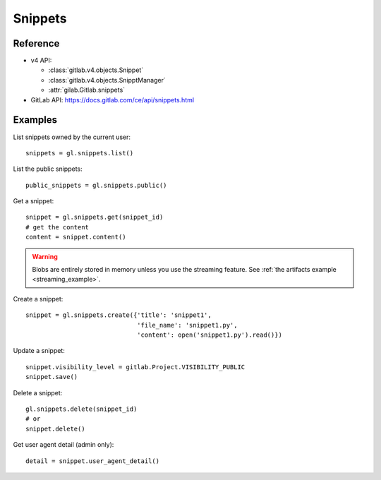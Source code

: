 ########
Snippets
########

Reference
=========

* v4 API:

  + :class:`gitlab.v4.objects.Snippet`
  + :class:`gitlab.v4.objects.SnipptManager`
  + :attr:`gilab.Gitlab.snippets`

* GitLab API: https://docs.gitlab.com/ce/api/snippets.html

Examples
========

List snippets owned by the current user::

    snippets = gl.snippets.list()

List the public snippets::

    public_snippets = gl.snippets.public()

Get a snippet::

    snippet = gl.snippets.get(snippet_id)
    # get the content
    content = snippet.content()

.. warning::

   Blobs are entirely stored in memory unless you use the streaming feature.
   See :ref:`the artifacts example <streaming_example>`.


Create a snippet::

    snippet = gl.snippets.create({'title': 'snippet1',
                                  'file_name': 'snippet1.py',
                                  'content': open('snippet1.py').read()})

Update a snippet::

    snippet.visibility_level = gitlab.Project.VISIBILITY_PUBLIC
    snippet.save()

Delete a snippet::

    gl.snippets.delete(snippet_id)
    # or
    snippet.delete()

Get user agent detail (admin only)::

    detail = snippet.user_agent_detail()

